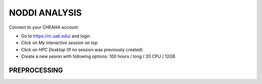###################
NODDI ANALYSIS
###################

Connect to your CHEAHA account:

- Go to https://rc.uab.edu/ and login
- Click on *My interactive session* on top
- Click on *HPC Desktop* (If no session was previously created)
- Create a new sesion with following options: 100 hours / long / 20 CPU / 12GB


*****************
PREPROCESSING
*****************




